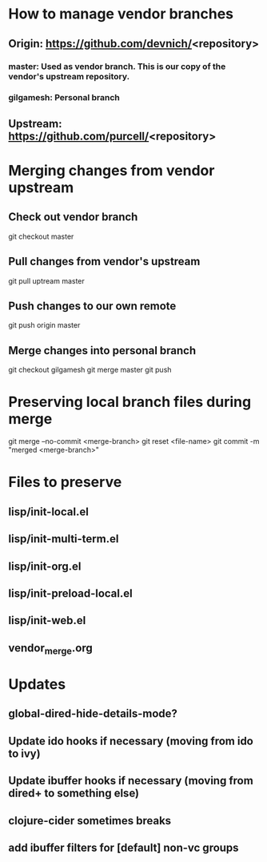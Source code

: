 #+STARTUP: showall indent

* How to manage vendor branches
** Origin: https://github.com/devnich/<repository>
*** master: Used as vendor branch. This is our copy of the vendor's upstream repository.
*** gilgamesh: Personal branch
** Upstream: https://github.com/purcell/<repository>

* Merging changes from vendor upstream
** Check out vendor branch
git checkout master
** Pull changes from vendor's upstream
git pull uptream master
** Push changes to our own remote
git push origin master
** Merge changes into personal branch
git checkout gilgamesh
git merge master
git push

* Preserving local branch files during merge
git merge --no-commit <merge-branch>
git reset <file-name>
git commit -m "merged <merge-branch>"

* Files to preserve
** lisp/init-local.el
** lisp/init-multi-term.el
** lisp/init-org.el
** lisp/init-preload-local.el
** lisp/init-web.el
** vendor_merge.org

* Updates
** global-dired-hide-details-mode?
** Update ido hooks if necessary (moving from ido to ivy)
** Update ibuffer hooks if necessary (moving from dired+ to something else)
** clojure-cider sometimes breaks
** add ibuffer filters for [default] non-vc groups


* COMMENT Footer
;; Local Variables:
;; eval: (visual-line-mode)
;; eval: (flyspell-mode)
;; End:

